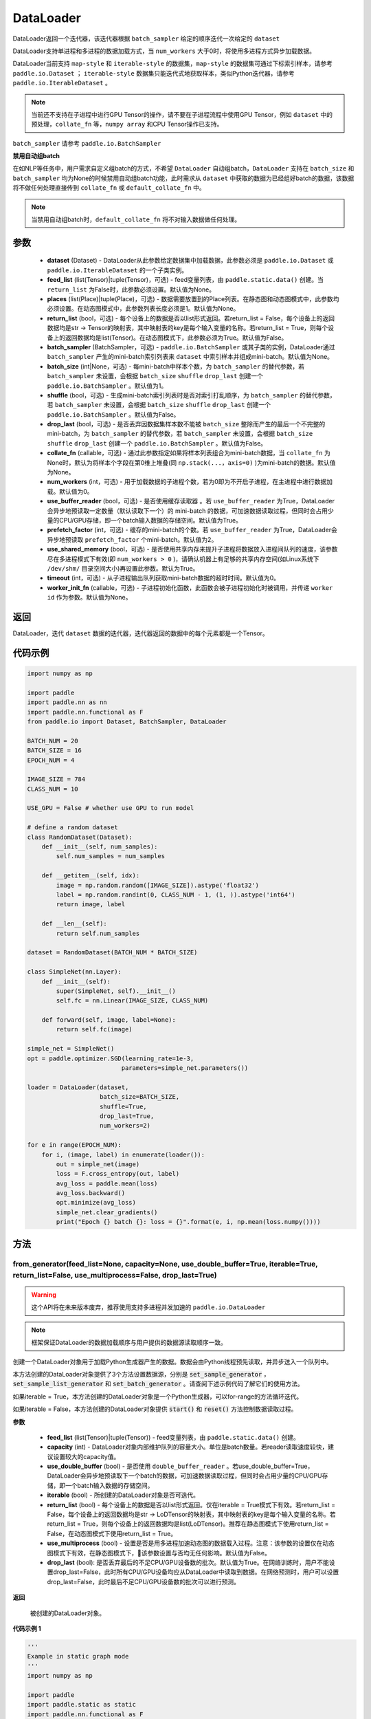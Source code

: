 .. _cn_api_fluid_io_DataLoader:

DataLoader
-------------------------------

.. py:class:: paddle.io.DataLoader(dataset, feed_list=None, places=None, return_list=False, batch_sampler=None, batch_size=1, shuffle=False, drop_last=False, collate_fn=None, num_workers=0, use_buffer_reader=True, use_shared_memory=True, prefetch_factor=2, timeout=0, worker_init_fn=None)

DataLoader返回一个迭代器，该迭代器根据 ``batch_sampler`` 给定的顺序迭代一次给定的 ``dataset``

DataLoader支持单进程和多进程的数据加载方式，当 ``num_workers`` 大于0时，将使用多进程方式异步加载数据。

DataLoader当前支持 ``map-style`` 和 ``iterable-style`` 的数据集，``map-style`` 的数据集可通过下标索引样本，请参考 ``paddle.io.Dataset`` ； ``iterable-style`` 数据集只能迭代式地获取样本，类似Python迭代器，请参考 ``paddle.io.IterableDataset`` 。

.. note::

    当前还不支持在子进程中进行GPU Tensor的操作，请不要在子进程流程中使用GPU Tensor，例如 ``dataset`` 中的预处理，``collate_fn`` 等，``numpy array`` 和CPU Tensor操作已支持。

``batch_sampler`` 请参考 ``paddle.io.BatchSampler``

**禁用自动组batch**

在如NLP等任务中，用户需求自定义组batch的方式，不希望 ``DataLoader`` 自动组batch，``DataLoader`` 支持在 ``batch_size`` 和 ``batch_sampler`` 均为None的时候禁用自动组batch功能，此时需求从 ``dataset`` 中获取的数据为已经组好batch的数据，该数据将不做任何处理直接传到 ``collate_fn`` 或 ``default_collate_fn`` 中。

.. note::

    当禁用自动组batch时，``default_collate_fn`` 将不对输入数据做任何处理。

参数
::::::::::::

    - **dataset** (Dataset) - DataLoader从此参数给定数据集中加载数据，此参数必须是 ``paddle.io.Dataset`` 或 ``paddle.io.IterableDataset`` 的一个子类实例。
    - **feed_list** (list(Tensor)|tuple(Tensor)，可选) - feed变量列表，由 ``paddle.static.data()`` 创建。当 ``return_list`` 为False时，此参数必须设置。默认值为None。
    - **places** (list(Place)|tuple(Place)，可选) - 数据需要放置到的Place列表。在静态图和动态图模式中，此参数均必须设置。在动态图模式中，此参数列表长度必须是1。默认值为None。
    - **return_list** (bool，可选) - 每个设备上的数据是否以list形式返回。若return_list = False，每个设备上的返回数据均是str -> Tensor的映射表，其中映射表的key是每个输入变量的名称。若return_list = True，则每个设备上的返回数据均是list(Tensor)。在动态图模式下，此参数必须为True。默认值为False。
    - **batch_sampler** (BatchSampler，可选) - ``paddle.io.BatchSampler`` 或其子类的实例，DataLoader通过 ``batch_sampler`` 产生的mini-batch索引列表来 ``dataset`` 中索引样本并组成mini-batch。默认值为None。
    - **batch_size** (int|None，可选) - 每mini-batch中样本个数，为 ``batch_sampler`` 的替代参数，若 ``batch_sampler`` 未设置，会根据 ``batch_size`` ``shuffle`` ``drop_last`` 创建一个 ``paddle.io.BatchSampler`` 。默认值为1。
    - **shuffle** (bool，可选) - 生成mini-batch索引列表时是否对索引打乱顺序，为 ``batch_sampler`` 的替代参数，若 ``batch_sampler`` 未设置，会根据 ``batch_size`` ``shuffle`` ``drop_last`` 创建一个 ``paddle.io.BatchSampler`` 。默认值为False。
    - **drop_last** (bool，可选) - 是否丢弃因数据集样本数不能被 ``batch_size`` 整除而产生的最后一个不完整的mini-batch，为 ``batch_sampler`` 的替代参数，若 ``batch_sampler`` 未设置，会根据 ``batch_size`` ``shuffle`` ``drop_last`` 创建一个 ``paddle.io.BatchSampler`` 。默认值为False。
    - **collate_fn** (callable，可选) - 通过此参数指定如果将样本列表组合为mini-batch数据，当 ``collate_fn`` 为None时，默认为将样本个字段在第0维上堆叠(同 ``np.stack(...，axis=0)`` )为mini-batch的数据。默认值为None。
    - **num_workers** (int，可选) - 用于加载数据的子进程个数，若为0即为不开启子进程，在主进程中进行数据加载。默认值为0。
    - **use_buffer_reader** (bool，可选) - 是否使用缓存读取器 。若 ``use_buffer_reader`` 为True，DataLoader会异步地预读取一定数量（默认读取下一个）的 mini-batch 的数据，可加速数据读取过程，但同时会占用少量的CPU/GPU存储，即一个batch输入数据的存储空间。默认值为True。
    - **prefetch_factor** (int，可选) - 缓存的mini-batch的个数。若 ``use_buffer_reader`` 为True，DataLoader会异步地预读取 ``prefetch_factor`` 个mini-batch。默认值为2。
    - **use_shared_memory** (bool，可选) - 是否使用共享内存来提升子进程将数据放入进程间队列的速度，该参数尽在多进程模式下有效(即 ``num_workers > 0`` )，请确认机器上有足够的共享内存空间(如Linux系统下 ``/dev/shm/`` 目录空间大小)再设置此参数。默认为True。
    - **timeout** (int，可选) - 从子进程输出队列获取mini-batch数据的超时时间。默认值为0。
    - **worker_init_fn** (callable，可选) - 子进程初始化函数，此函数会被子进程初始化时被调用，并传递 ``worker id`` 作为参数。默认值为None。

返回
::::::::::::
DataLoader，迭代 ``dataset`` 数据的迭代器，迭代器返回的数据中的每个元素都是一个Tensor。
 

代码示例
::::::::::::

.. code-block:: python

    import numpy as np

    import paddle
    import paddle.nn as nn
    import paddle.nn.functional as F
    from paddle.io import Dataset, BatchSampler, DataLoader

    BATCH_NUM = 20
    BATCH_SIZE = 16
    EPOCH_NUM = 4

    IMAGE_SIZE = 784
    CLASS_NUM = 10

    USE_GPU = False # whether use GPU to run model

    # define a random dataset
    class RandomDataset(Dataset):
        def __init__(self, num_samples):
            self.num_samples = num_samples

        def __getitem__(self, idx):
            image = np.random.random([IMAGE_SIZE]).astype('float32')
            label = np.random.randint(0, CLASS_NUM - 1, (1, )).astype('int64')
            return image, label

        def __len__(self):
            return self.num_samples

    dataset = RandomDataset(BATCH_NUM * BATCH_SIZE)

    class SimpleNet(nn.Layer):
        def __init__(self):
            super(SimpleNet, self).__init__()
            self.fc = nn.Linear(IMAGE_SIZE, CLASS_NUM)

        def forward(self, image, label=None):
            return self.fc(image)

    simple_net = SimpleNet()
    opt = paddle.optimizer.SGD(learning_rate=1e-3,
                              parameters=simple_net.parameters())

    loader = DataLoader(dataset,
                        batch_size=BATCH_SIZE,
                        shuffle=True,
                        drop_last=True,
                        num_workers=2)

    for e in range(EPOCH_NUM):
        for i, (image, label) in enumerate(loader()):
            out = simple_net(image)
            loss = F.cross_entropy(out, label)
            avg_loss = paddle.mean(loss)
            avg_loss.backward()
            opt.minimize(avg_loss)
            simple_net.clear_gradients()
            print("Epoch {} batch {}: loss = {}".format(e, i, np.mean(loss.numpy())))

方法
::::::::::::
from_generator(feed_list=None, capacity=None, use_double_buffer=True, iterable=True, return_list=False, use_multiprocess=False, drop_last=True)
'''''''''

.. warning::
    这个API将在未来版本废弃，推荐使用支持多进程并发加速的 ``paddle.io.DataLoader``

.. note::
    框架保证DataLoader的数据加载顺序与用户提供的数据源读取顺序一致。

创建一个DataLoader对象用于加载Python生成器产生的数据。数据会由Python线程预先读取，并异步送入一个队列中。

本方法创建的DataLoader对象提供了3个方法设置数据源，分别是 :code:`set_sample_generator` ，:code:`set_sample_list_generator` 和
:code:`set_batch_generator` 。请查阅下述示例代码了解它们的使用方法。

如果iterable = True，本方法创建的DataLoader对象是一个Python生成器，可以for-range的方法循环迭代。

如果iterable = False，本方法创建的DataLoader对象提供 :code:`start()` 和 :code:`reset()` 方法控制数据读取过程。

**参数**

    - **feed_list** (list(Tensor)|tuple(Tensor)) - feed变量列表，由 ``paddle.static.data()`` 创建。
    - **capacity** (int) - DataLoader对象内部维护队列的容量大小。单位是batch数量。若reader读取速度较快，建议设置较大的capacity值。
    - **use_double_buffer** (bool) - 是否使用 ``double_buffer_reader`` 。若use_double_buffer=True，DataLoader会异步地预读取下一个batch的数据，可加速数据读取过程，但同时会占用少量的CPU/GPU存储，即一个batch输入数据的存储空间。
    - **iterable** (bool) - 所创建的DataLoader对象是否可迭代。
    - **return_list** (bool) - 每个设备上的数据是否以list形式返回。仅在iterable = True模式下有效。若return_list = False，每个设备上的返回数据均是str -> LoDTensor的映射表，其中映射表的key是每个输入变量的名称。若return_list = True，则每个设备上的返回数据均是list(LoDTensor)。推荐在静态图模式下使用return_list = False，在动态图模式下使用return_list = True。
    - **use_multiprocess** (bool) - 设置是否是用多进程加速动态图的数据载入过程。注意：该参数的设置仅在动态图模式下有效，在静态图模式下，该参数设置与否均无任何影响。默认值为False。
    - **drop_last** (bool): 是否丢弃最后的不足CPU/GPU设备数的批次。默认值为True。在网络训练时，用户不能设置drop_last=False，此时所有CPU/GPU设备均应从DataLoader中读取到数据。在网络预测时，用户可以设置drop_last=False，此时最后不足CPU/GPU设备数的批次可以进行预测。

**返回**

 被创建的DataLoader对象。


**代码示例 1**

.. code-block:: python

    '''
    Example in static graph mode
    '''
    import numpy as np

    import paddle
    import paddle.static as static
    import paddle.nn.functional as F


    BATCH_NUM = 10 
    BATCH_SIZE = 16
    EPOCH_NUM = 4

    CLASS_NUM = 10

    ITERABLE = True # whether the created DataLoader object is iterable
    USE_GPU = False # whether to use GPU

    DATA_FORMAT = 'batch_generator' # data format of data source user provides 

    paddle.enable_static()

    def simple_net(image, label):
        fc_tmp = static.nn.fc(image, size=CLASS_NUM)
        cross_entropy = F.softmax_with_cross_entropy(image, label)
        loss = paddle.mean(cross_entropy)
        sgd = paddle.optimizer.SGD(learning_rate=1e-3)
        sgd.minimize(loss)
        return loss

    def get_random_images_and_labels(image_shape, label_shape):
        image = np.random.random(size=image_shape).astype('float32')
        label = np.random.random(size=label_shape).astype('int64')
        return image, label

    # If the data generator yields one sample each time,
    # use DataLoader.set_sample_generator to set the data source.
    def sample_generator_creator(): 
        def __reader__():
            for _ in range(BATCH_NUM * BATCH_SIZE):
                image, label = get_random_images_and_labels([784], [1])
                yield image, label

        return __reader__

    # If the data generator yield list of samples each time,
    # use DataLoader.set_sample_list_generator to set the data source.
    def sample_list_generator_creator():
        def __reader__():
            for _ in range(BATCH_NUM): 
                sample_list = []
                for _ in range(BATCH_SIZE):
                    image, label = get_random_images_and_labels([784], [1])
                    sample_list.append([image, label])

                yield sample_list

        return __reader__ 

    # If the data generator yields a batch each time, 
    # use DataLoader.set_batch_generator to set the data source.
    def batch_generator_creator():
        def __reader__():
            for _ in range(BATCH_NUM):
                batch_image, batch_label = get_random_images_and_labels([BATCH_SIZE, 784], [BATCH_SIZE, 1]) 
                yield batch_image, batch_label

        return __reader__

    # If DataLoader is iterable, use for loop to train the network 
    def train_iterable(exe, prog, loss, loader):
        for _ in range(EPOCH_NUM):
            for data in loader():
                exe.run(prog, feed=data, fetch_list=[loss])

    # If DataLoader is not iterable, use start() and reset() method to control the process 
    def train_non_iterable(exe, prog, loss, loader):
        for _ in range(EPOCH_NUM):
            loader.start() # call DataLoader.start() before each epoch starts
            try:
                while True:
                    exe.run(prog, fetch_list=[loss])
            except paddle.core.EOFException:
                loader.reset() # call DataLoader.reset() after catching EOFException 

    def set_data_source(loader, places):
        if DATA_FORMAT == 'sample_generator':
            loader.set_sample_generator(sample_generator_creator(), batch_size=BATCH_SIZE, drop_last=True, places=places)
        elif DATA_FORMAT == 'sample_list_generator':
            loader.set_sample_list_generator(sample_list_generator_creator(), places=places)
        elif DATA_FORMAT == 'batch_generator':
            loader.set_batch_generator(batch_generator_creator(), places=places)
        else:
            raise ValueError('Unsupported data format')

    image = static.data(name='image', shape=[None, 784], dtype='float32')
    label = static.data(name='label', shape=[None, 1], dtype='int64')

    # Define DataLoader 
    loader = paddle.io.DataLoader.from_generator(feed_list=[image, label], capacity=16, iterable=ITERABLE)

    # Define network
    loss = simple_net(image, label)

    # Set data source of DataLoader
    #
    # If DataLoader is iterable, places must be given and the number of places must be the same with device number.  
    #  - If you are using GPU, call `paddle.static.cuda_places()` to get all GPU places. 
    #  - If you are using CPU, call `paddle.static.cpu_places()` to get all CPU places. 
    # 
    # If DataLoader is not iterable, places can be None.
    places = static.cuda_places() if USE_GPU else static.cpu_places()
    set_data_source(loader, places)

    exe = static.Executor(places[0])
    exe.run(static.default_startup_program())

    prog = static.CompiledProgram(static.default_main_program()).with_data_parallel(loss_name=loss.name)

    if loader.iterable:
        train_iterable(exe, prog, loss, loader)
    else:
        train_non_iterable(exe, prog, loss, loader)


**代码示例 2**

.. code-block:: python

    '''
    Example in dynamic graph mode. 
    '''
    import numpy as np

    import paddle
    import paddle.nn as nn
    import paddle.optimizer as opt
    import paddle.distributed as dist

    BATCH_SIZE = 16
    BATCH_NUM = 4
    EPOCH_NUM = 4

    IMAGE_SIZE = 784
    CLASS_NUM = 1

    USE_GPU = False # whether to use GPU

    def _get_random_images_and_labels(image_shape, label_shape):
            image = np.random.random(size=image_shape).astype('float32')
            label = np.random.random(size=label_shape).astype('int64')
            return image, label

    def __reader__():
            for _ in range(BATCH_NUM):
                batch_image, batch_label = _get_random_images_and_labels(
                    [BATCH_SIZE, IMAGE_SIZE], [BATCH_SIZE, CLASS_NUM])
                yield batch_image, batch_label

    def random_batch_reader():
        return __reader__

    class LinearNet(nn.Layer):
        def __init__(self):
            super(LinearNet, self).__init__()
            self._linear = nn.Linear(IMAGE_SIZE, CLASS_NUM)

        @paddle.jit.to_static
        def forward(self, x):
            return self._linear(x)

    # set device
    paddle.set_device('gpu' if USE_GPU else 'cpu')

    # create network
    layer = LinearNet()
    dp_layer = paddle.DataParallel(layer)
    loss_fn = nn.CrossEntropyLoss()
    adam = opt.Adam(learning_rate=0.001, parameters=dp_layer.parameters())

    # create data loader
    loader = paddle.io.DataLoader.from_generator(capacity=5)
    loader.set_batch_generator(random_batch_reader())

    for epoch_id in range(EPOCH_NUM):
        for batch_id, (image, label) in enumerate(loader()):
            out = layer(image)
            loss = loss_fn(out, label)

            loss.backward()

            adam.step()
            adam.clear_grad()
            print("Epoch {} batch {}: loss = {}".format(
                epoch_id, batch_id, np.mean(loss.numpy())))

**代码示例 3**

.. code-block:: python

    '''
    Example of `drop_last` using in static graph multi-cards mode
    '''
    import paddle
    import paddle.static as static
    import numpy as np
    import os

    # We use 2 CPU cores to run inference network 
    os.environ['CPU_NUM'] = '2'

    paddle.enable_static()

    # The data source has only 3 batches, which can not be
    # divided evenly to each CPU core
    def batch_generator():  
        for i in range(3):
            yield np.array([i+1]).astype('float32'), 

    x = static.data(name='x', shape=[None], dtype='float32')  
    y = x * x

    def run_inference(drop_last): 
        loader = paddle.io.DataLoader.from_generator(feed_list=[x],
                capacity=8, drop_last=drop_last)
        loader.set_batch_generator(batch_generator, static.cpu_places())

        exe = static.Executor(paddle.CPUPlace())
        prog = static.CompiledProgram(static.default_main_program())
        prog = prog.with_data_parallel()

        result = []
        for data in loader():
            each_ret, = exe.run(prog, feed=data, fetch_list=[y])
            result.extend(each_ret)
        return result

    # Set drop_last to True, so that the last batch whose
    # number is less than CPU core number would be discarded.
    print(run_inference(drop_last=True)) # [1.0, 4.0]

    # Set drop_last to False, so that the last batch whose
    # number is less than CPU core number can be tested.
    print(run_inference(drop_last=False)) # [1.0, 4.0, 9.0]


from_dataset(dataset, places, drop_last=True)
'''''''''

.. warning::
    这个API将在未来版本废弃，推荐使用支持多进程并发加速的 ``paddle.io.DataLoader``

创建一个DataLoader对象用于加载Dataset产生的数据。目前，Dataset仅支持Linux系统下使用。

**参数**

    - **dataset** (InMemoryDataset|QueueDataset) - Dataset对象。
    - **places** (list(CUDAPlace)|list(CPUPlace)) - DataLoader对象返回数据所在的place。
    - **drop_last** (bool) - 是否丢弃最后样本数量不足batch size的batch。若drop_last = True则丢弃，若drop_last = False则不丢弃。

**返回**

 被创建的DataLoader对象，可以for-range的方式循环迭代。


**代码示例**

.. code-block:: python

    import paddle
    import paddle.static as static

    paddle.enable_static()

    image = static.data(name='image', shape=[None, 784], dtype='float32')
    label = static.data(name='label', shape=[None, 1], dtype='int64')

    dataset = paddle.distributed.QueueDataset()
    dataset.init(
        batch_size=32,
        pipe_command='cat',
        use_var=[image, label])
    dataset.set_filelist(['a.txt', 'b.txt', 'c.txt'])

    loader = paddle.io.DataLoader.from_dataset(dataset, static.cpu_places())

